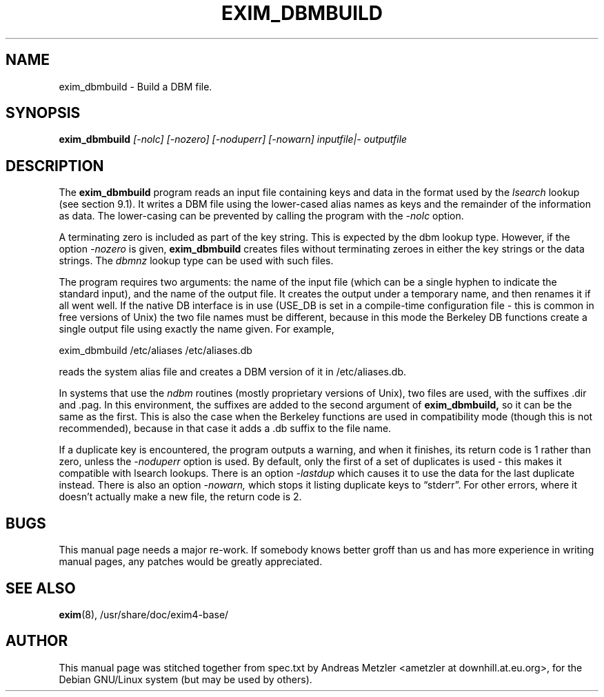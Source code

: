 .\"                                      Hey, EMACS: -*- nroff -*-
.\" First parameter, NAME, should be all caps
.\" Second parameter, SECTION, should be 1-8, maybe w/ subsection
.\" other parameters are allowed: see man(7), man(1)
.TH EXIM_DBMBUILD 8 "March 26, 2003"
.\" Please adjust this date whenever revising the manpage.
.\"
.\" Some roff macros, for reference:
.\" .nh        disable hyphenation
.\" .hy        enable hyphenation
.\" .ad l      left justify
.\" .ad b      justify to both left and right margins
.\" .nf        disable filling
.\" .fi        enable filling
.\" .br        insert line break
.\" .sp <n>    insert n+1 empty lines
.\" for manpage-specific macros, see man(7)
.\" \(oqthis text is enclosed in single quotes\(cq
.\" \(lqthis text is enclosed in double quotes\(rq
.SH NAME
exim_dbmbuild \- Build a DBM file.
.SH SYNOPSIS
.B exim_dbmbuild
.I [\-nolc] [\-nozero] [\-noduperr] [\-nowarn] inputfile|\- outputfile

.SH DESCRIPTION
The
.B exim_dbmbuild
program reads an input file containing keys and data in
the format used by the
.I lsearch
lookup (see section 9.1).
It writes a DBM file using the lower-cased alias names as keys and the
remainder of the information as data.
The lower-casing can be prevented by calling the program with the
.I \-nolc
option.

A terminating zero is included as part of the key string.
This is expected by the dbm lookup type.
However, if the option
.I \-nozero
is given, 
.B exim_dbmbuild
creates files without terminating zeroes in either the key strings or the
data strings.
The 
.I dbmnz
lookup type can be used with such files.

The program requires two arguments: the name of the input file (which can
be a single hyphen to indicate the standard input), and the name of the
output file.
It creates the output under a temporary name, and then renames it if all
went well.
If the native DB interface is in use (USE_DB is set in a compile-time
configuration file - this is common in free versions of Unix) the two file
names must be different, because in this mode the Berkeley DB functions
create a single output file using exactly the name given.
For example,

  exim_dbmbuild /etc/aliases /etc/aliases.db

reads the system alias file and creates a DBM version of it in
/etc/aliases.db.

In systems that use the
.I ndbm
routines (mostly proprietary versions of Unix), two files are used, with the
suffixes .dir and .pag.
In this environment, the suffixes are added to the second argument of
.B exim_dbmbuild,
so it can be the same as the first.
This is also the case when the Berkeley functions are used in
compatibility mode (though this is not recommended), because in that case
it adds a .db suffix to the file name.

If a duplicate key is encountered, the program outputs a warning, and when
it finishes, its return code is 1 rather than zero, unless the
.I \-noduperr
option is used.
By default, only the first of a set of duplicates is used - this makes it
compatible with lsearch lookups.
There is an option
.I \-lastdup
which causes it to use the data for the last duplicate instead.
There is also an option
.I \-nowarn,
which stops it listing duplicate keys to \(lqstderr\(rq.
For other errors, where it doesn't actually make a new file, the return
code is 2.

.SH BUGS
This manual page needs a major re-work. If somebody knows better groff
than us and has more experience in writing manual pages, any patches
would be greatly appreciated.

.SH SEE ALSO
.BR exim (8),
/usr/share/doc/exim4\-base/

.SH AUTHOR
This manual page was stitched together from spec.txt by
Andreas Metzler <ametzler at downhill.at.eu.org>,
for the Debian GNU/Linux system (but may be used by others).
